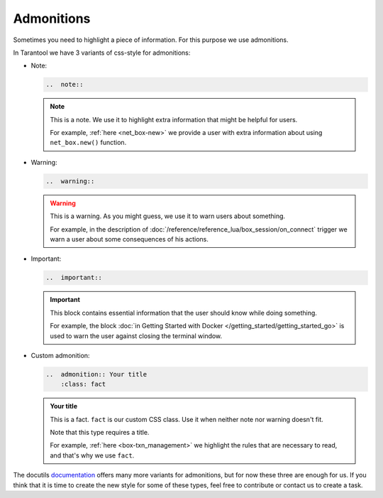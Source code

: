 
Admonitions
===========

Sometimes you need to highlight a piece of information. For this purpose we use
admonitions.

In Tarantool we have 3 variants of css-style for admonitions:

*   Note:

    ..  code-block:: rst

        ..  note::

    ..  note::

        This is a note. We use it to highlight extra information that might be
        helpful for users.

        For example, :ref:`here <net_box-new>` we provide a user with extra information
        about using ``net_box.new()`` function.

*   Warning:

    ..  code-block:: rst

        ..  warning::

    ..  warning::

        This is a warning. As you might guess, we use it to warn users about something.

        For example, in the description of :doc:`/reference/reference_lua/box_session/on_connect`
        trigger we warn a user about some consequences of his actions.

*   Important:

    ..  code-block:: rst

        ..  important::

    ..  IMPORTANT::

        This block contains essential information that the user should know while doing something.

        For example, the block :doc:`in Getting Started with Docker </getting_started/getting_started_go>` is used to warn the user against
        closing the terminal window.

*   Custom admonition:

    ..  code-block:: rst

        ..  admonition:: Your title
            :class: fact

    ..  admonition:: Your title
        :class: fact

        This is a fact. ``fact`` is our custom CSS class. Use it when neither note
        nor warning doesn't fit.

        Note that this type requires a title.

        For example, :ref:`here <box-txn_management>` we highlight the rules that
        are necessary to read, and that's why we use ``fact``.

The docutils `documentation <https://docutils.sourceforge.io/docs/ref/rst/directives.html#admonitions>`_
offers many more variants for admonitions, but for now these three are enough for us.
If you think that it is time to create the new style for some of these types,
feel free to contribute or contact us to create a task.